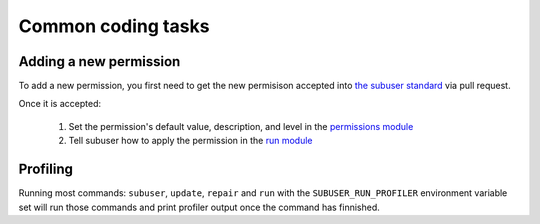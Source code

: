 Common coding tasks
===================

Adding a new permission
-----------------------

To add a new permission, you first need to get the new permisison accepted into `the subuser standard <https://github.com/subuser-security/subuser-standard>`_ via pull request.

Once it is accepted:

 1. Set the permission's default value, description, and level in the `permissions module <https://github.com/subuser-security/subuser/blob/master/logic/subuserlib/permissions.py>`_

 2. Tell subuser how to apply the permission in the `run module <https://github.com/subuser-security/subuser/blob/master/logic/subuserlib/run.py>`_

Profiling
---------

Running most commands: ``subuser``, ``update``, ``repair`` and ``run`` with the ``SUBUSER_RUN_PROFILER`` environment variable set will run those commands and print profiler output once the command has finnished.

